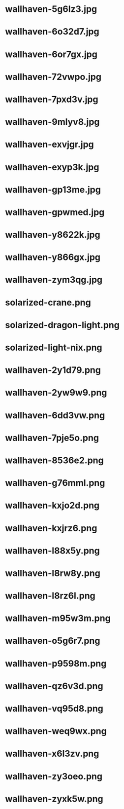 
* wallhaven-5g6lz3.jpg
 [[./wallhaven-5g6lz3.jpg]]
* wallhaven-6o32d7.jpg
 [[./wallhaven-6o32d7.jpg]]
* wallhaven-6or7gx.jpg
 [[./wallhaven-6or7gx.jpg]]
* wallhaven-72vwpo.jpg
 [[./wallhaven-72vwpo.jpg]]
* wallhaven-7pxd3v.jpg
 [[./wallhaven-7pxd3v.jpg]]
* wallhaven-9mlyv8.jpg
 [[./wallhaven-9mlyv8.jpg]]
* wallhaven-exvjgr.jpg
 [[./wallhaven-exvjgr.jpg]]
* wallhaven-exyp3k.jpg
 [[./wallhaven-exyp3k.jpg]]
* wallhaven-gp13me.jpg
 [[./wallhaven-gp13me.jpg]]
* wallhaven-gpwmed.jpg
 [[./wallhaven-gpwmed.jpg]]
* wallhaven-y8622k.jpg
 [[./wallhaven-y8622k.jpg]]
* wallhaven-y866gx.jpg
 [[./wallhaven-y866gx.jpg]]
* wallhaven-zym3qg.jpg
 [[./wallhaven-zym3qg.jpg]]
* solarized-crane.png
 [[./solarized-crane.png]]
* solarized-dragon-light.png
 [[./solarized-dragon-light.png]]
* solarized-light-nix.png
 [[./solarized-light-nix.png]]
* wallhaven-2y1d79.png
 [[./wallhaven-2y1d79.png]]
* wallhaven-2yw9w9.png
 [[./wallhaven-2yw9w9.png]]
* wallhaven-6dd3vw.png
 [[./wallhaven-6dd3vw.png]]
* wallhaven-7pje5o.png
 [[./wallhaven-7pje5o.png]]
* wallhaven-8536e2.png
 [[./wallhaven-8536e2.png]]
* wallhaven-g76mml.png
 [[./wallhaven-g76mml.png]]
* wallhaven-kxjo2d.png
 [[./wallhaven-kxjo2d.png]]
* wallhaven-kxjrz6.png
 [[./wallhaven-kxjrz6.png]]
* wallhaven-l88x5y.png
 [[./wallhaven-l88x5y.png]]
* wallhaven-l8rw8y.png
 [[./wallhaven-l8rw8y.png]]
* wallhaven-l8rz6l.png
 [[./wallhaven-l8rz6l.png]]
* wallhaven-m95w3m.png
 [[./wallhaven-m95w3m.png]]
* wallhaven-o5g6r7.png
 [[./wallhaven-o5g6r7.png]]
* wallhaven-p9598m.png
 [[./wallhaven-p9598m.png]]
* wallhaven-qz6v3d.png
 [[./wallhaven-qz6v3d.png]]
* wallhaven-vq95d8.png
 [[./wallhaven-vq95d8.png]]
* wallhaven-weq9wx.png
 [[./wallhaven-weq9wx.png]]
* wallhaven-x6l3zv.png
 [[./wallhaven-x6l3zv.png]]
* wallhaven-zy3oeo.png
 [[./wallhaven-zy3oeo.png]]
* wallhaven-zyxk5w.png
 [[./wallhaven-zyxk5w.png]]